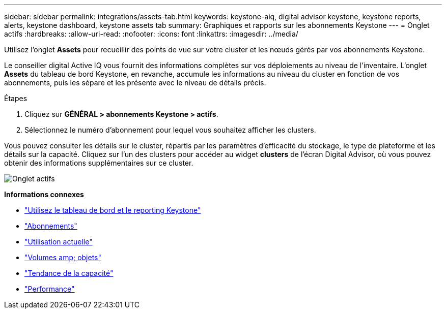 ---
sidebar: sidebar 
permalink: integrations/assets-tab.html 
keywords: keystone-aiq, digital advisor keystone, keystone reports, alerts, keystone dashboard, keystone assets tab 
summary: Graphiques et rapports sur les abonnements Keystone 
---
= Onglet actifs
:hardbreaks:
:allow-uri-read: 
:nofooter: 
:icons: font
:linkattrs: 
:imagesdir: ../media/


[role="lead"]
Utilisez l'onglet *Assets* pour recueillir des points de vue sur votre cluster et les nœuds gérés par vos abonnements Keystone.

Le conseiller digital Active IQ vous fournit des informations complètes sur vos déploiements au niveau de l'inventaire. L'onglet *Assets* du tableau de bord Keystone, en revanche, accumule les informations au niveau du cluster en fonction de vos abonnements, puis les sépare et les présente avec le niveau de détails précis.

.Étapes
. Cliquez sur *GÉNÉRAL > abonnements Keystone > actifs*.
. Sélectionnez le numéro d'abonnement pour lequel vous souhaitez afficher les clusters.


Vous pouvez consulter les détails sur le cluster, répartis par les paramètres d'efficacité du stockage, le type de plateforme et les détails sur la capacité. Cliquez sur l'un des clusters pour accéder au widget *clusters* de l'écran Digital Advisor, où vous pouvez obtenir des informations supplémentaires sur ce cluster.

image:assets-tab-2.png["Onglet actifs"]

*Informations connexes*

* link:../integrations/aiq-keystone-details.html["Utilisez le tableau de bord et le reporting Keystone"]
* link:../integrations/subscriptions-tab.html["Abonnements"]
* link:../integrations/current-usage-tab.html["Utilisation actuelle"]
* link:../integrations/volumes-objects-tab.html["Volumes  amp; objets"]
* link:../integrations/capacity-trend-tab.html["Tendance de la capacité"]
* link:../integrations/performance-tab.html["Performance"]

